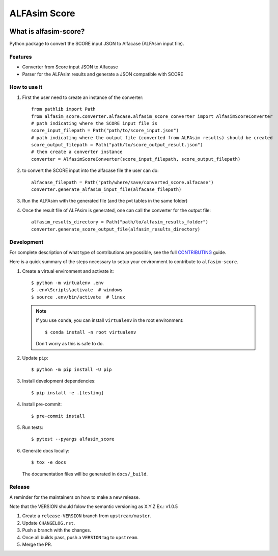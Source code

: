 ===============
ALFAsim Score
===============


.. image:: https://img.shields.io/pypi/v/alfasim-score.svg
    :target: https://pypi.python.org/pypi/alfasim-score

.. image:: https://img.shields.io/pypi/pyversions/alfasim-score.svg
    :target: https://pypi.org/project/alfasim-score

.. image:: https://github.com/ESSS/alfasim-score/workflows/test/badge.svg
    :target: https://github.com/ESSS/alfasim-score/actions

.. image:: https://codecov.io/gh/ESSS/alfasim-score/branch/master/graph/badge.svg
    :target: https://codecov.io/gh/ESSS/alfasim-score

.. image:: https://img.shields.io/readthedocs/alfasim-score.svg
    :target: https://alfasim-score.readthedocs.io/en/latest/

.. image:: https://sonarcloud.io/api/project_badges/measure?project=ESSS_alfasim-score&metric=alert_status
    :target: https://sonarcloud.io/project/overview?id=ESSS_alfasim-score


What is alfasim-score?
=======================

Python package to convert the SCORE input JSON to Alfacase (ALFAsim input file).


Features
-----------

* Converter from Score input JSON to Alfacase
* Parser for the ALFAsim results and generate a JSON compatible with SCORE

How to use it
-------------
#. First the user need to create an instance of the converter::

    from pathlib import Path
    from alfasim_score.converter.alfacase.alfasim_score_converter import AlfasimScoreConverter
    # path indicating where the SCORE input file is
    score_input_filepath = Path("path/to/score_input.json")
    # path indicating where the output file (converted from ALFAsim results) should be created
    score_output_filepath = Path("path/to/score_output_result.json")
    # then create a converter instance
    converter = AlfasimScoreConverter(score_input_filepath, score_output_filepath)

#. to convert the SCORE input into the alfacase file the user can do::

    alfacase_filepath = Path("path/where/save/converted_score.alfacase")
    converter.generate_alfasim_input_file(alfacase_filepath)

#. Run the ALFAsim with the generated file (and the pvt tables in the same folder)

#. Once the result file of ALFAsim is generated, one can call the converter for the output file::

    alfasim_results_directory = Path("path/to/alfasim_results_folder")
    converter.generate_score_output_file(alfasim_results_directory)


Development
-----------

For complete description of what type of contributions are possible,
see the full `CONTRIBUTING <CONTRIBUTING.rst>`_ guide.

Here is a quick summary of the steps necessary to setup your environment to contribute to ``alfasim-score``.

#. Create a virtual environment and activate it::

    $ python -m virtualenv .env
    $ .env\Scripts\activate  # windows
    $ source .env/bin/activate  # linux


   .. note::

       If you use ``conda``, you can install ``virtualenv`` in the root environment::

           $ conda install -n root virtualenv

       Don't worry as this is safe to do.

#. Update ``pip``::

    $ python -m pip install -U pip

#. Install development dependencies::

    $ pip install -e .[testing]

#. Install pre-commit::

    $ pre-commit install

#. Run tests::

    $ pytest --pyargs alfasim_score

#. Generate docs locally::

    $ tox -e docs

   The documentation files will be generated in ``docs/_build``.

Release
-------

A reminder for the maintainers on how to make a new release.

Note that the VERSION should folow the semantic versioning as X.Y.Z
Ex.: v1.0.5

1. Create a ``release-VERSION`` branch from ``upstream/master``.
2. Update ``CHANGELOG.rst``.
3. Push a branch with the changes.
4. Once all builds pass, push a ``VERSION`` tag to ``upstream``.
5. Merge the PR.


.. _`GitHub page` :                   https://github.com/ESSS/alfasim-score
.. _pytest:                           https://github.com/pytest-dev/pytest
.. _tox:                              https://github.com/tox-dev/tox
